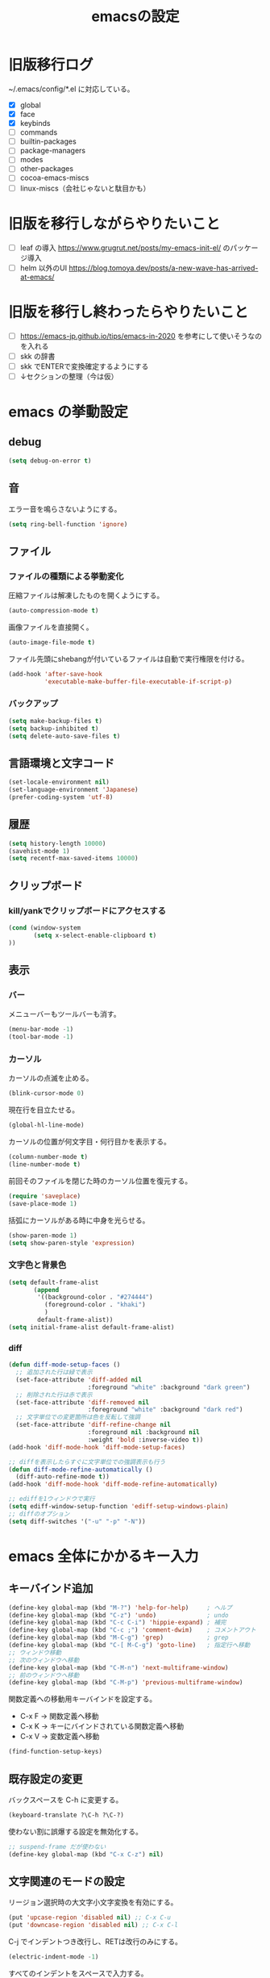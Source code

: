 #+TITLE: emacsの設定
#+STARTUP: overview

# MEMO: コードブロックの挿入は C-c C-, s してから emacs-lisp を追加
# MEMO: コードブロックを別バッファで編集するときは C-c ' （終了もこれ）

# .emacs.d/init.el を見て上から順番にいるものを書いていく、セクションは逐一追加
# 1個移動したら起動確認からのコミット
# 旧版を移行しながらやりたいこと、終わってから変えたいことはそれぞれ以下のセクションに書いておく

* 旧版移行ログ

~/.emacs/config/*.el に対応している。

- [X] global
- [X] face
- [X] keybinds
- [ ] commands
- [ ] builtin-packages
- [ ] package-managers
- [ ] modes
- [ ] other-packages
- [ ] cocoa-emacs-miscs
- [ ] linux-miscs（会社じゃないと駄目かも）

* 旧版を移行しながらやりたいこと

- [ ] leaf の導入 https://www.grugrut.net/posts/my-emacs-init-el/ のパッケージ導入
- [ ] helm 以外のUI https://blog.tomoya.dev/posts/a-new-wave-has-arrived-at-emacs/

* 旧版を移行し終わったらやりたいこと

- [ ] https://emacs-jp.github.io/tips/emacs-in-2020 を参考にして使いそうなのを入れる
- [ ] skk の辞書
- [ ] skk でENTERで変換確定するようにする
- [ ] ↓セクションの整理（今は仮）

* emacs の挙動設定

** debug

#+begin_src emacs-lisp
  (setq debug-on-error t)
#+end_src

** 音

エラー音を鳴らさないようにする。

#+begin_src emacs-lisp
  (setq ring-bell-function 'ignore)
#+end_src

** ファイル

*** ファイルの種類による挙動変化

圧縮ファイルは解凍したものを開くようにする。

#+begin_src emacs-lisp
  (auto-compression-mode t)
#+end_src

画像ファイルを直接開く。

#+begin_src emacs-lisp
  (auto-image-file-mode t)
#+end_src

ファイル先頭にshebangが付いているファイルは自動で実行権限を付ける。

#+begin_src emacs-lisp
  (add-hook 'after-save-hook
            'executable-make-buffer-file-executable-if-script-p)
#+end_src

*** バックアップ

#+begin_src emacs-lisp
  (setq make-backup-files t)
  (setq backup-inhibited t)
  (setq delete-auto-save-files t)
#+end_src

** 言語環境と文字コード

#+begin_src emacs-lisp
  (set-locale-environment nil)
  (set-language-environment 'Japanese)
  (prefer-coding-system 'utf-8)
#+end_src

** 履歴

#+begin_src emacs-lisp
  (setq history-length 10000)
  (savehist-mode 1)
  (setq recentf-max-saved-items 10000)
#+end_src

** クリップボード

*** kill/yankでクリップボードにアクセスする

#+begin_src emacs-lisp
  (cond (window-system
         (setq x-select-enable-clipboard t)
  ))
#+end_src

** 表示

*** バー

メニューバーもツールバーも消す。

#+begin_src emacs-lisp
  (menu-bar-mode -1)
  (tool-bar-mode -1)
#+end_src

*** カーソル

カーソルの点滅を止める。

#+begin_src emacs-lisp
  (blink-cursor-mode 0)
#+end_src

現在行を目立たせる。

#+begin_src emacs-lisp
  (global-hl-line-mode)
#+end_src

カーソルの位置が何文字目・何行目かを表示する。

#+begin_src emacs-lisp
  (column-number-mode t)
  (line-number-mode t)
#+end_src

前回そのファイルを閉じた時のカーソル位置を復元する。

#+begin_src emacs-lisp
  (require 'saveplace)
  (save-place-mode 1)
#+end_src

括弧にカーソルがある時に中身を光らせる。

#+begin_src emacs-lisp
  (show-paren-mode 1)
  (setq show-paren-style 'expression)
#+end_src

*** 文字色と背景色

#+begin_src emacs-lisp
  (setq default-frame-alist
         (append
          '((background-color . "#274444")
            (foreground-color . "khaki")
            )
          default-frame-alist))
  (setq initial-frame-alist default-frame-alist)

#+end_src

*** diff

#+begin_src emacs-lisp
  (defun diff-mode-setup-faces ()
    ;; 追加された行は緑で表示
    (set-face-attribute 'diff-added nil
                        :foreground "white" :background "dark green")
    ;; 削除された行は赤で表示
    (set-face-attribute 'diff-removed nil
                        :foreground "white" :background "dark red")
    ;; 文字単位での変更箇所は色を反転して強調
    (set-face-attribute 'diff-refine-change nil
                        :foreground nil :background nil
                        :weight 'bold :inverse-video t))
  (add-hook 'diff-mode-hook 'diff-mode-setup-faces)

  ;; diffを表示したらすぐに文字単位での強調表示も行う
  (defun diff-mode-refine-automatically ()
    (diff-auto-refine-mode t))
  (add-hook 'diff-mode-hook 'diff-mode-refine-automatically)

  ;; ediffを1ウィンドウで実行
  (setq ediff-window-setup-function 'ediff-setup-windows-plain)
  ;; diffのオプション
  (setq diff-switches '("-u" "-p" "-N"))
#+end_src

* emacs 全体にかかるキー入力

** キーバインド追加

#+begin_src emacs-lisp
  (define-key global-map (kbd "M-?") 'help-for-help)     ; ヘルプ
  (define-key global-map (kbd "C-z") 'undo)              ; undo
  (define-key global-map (kbd "C-c C-i") 'hippie-expand) ; 補完
  (define-key global-map (kbd "C-c ;") 'comment-dwim)    ; コメントアウト
  (define-key global-map (kbd "M-C-g") 'grep)            ; grep
  (define-key global-map (kbd "C-[ M-C-g") 'goto-line)   ; 指定行へ移動
  ;; ウィンドウ移動
  ;; 次のウィンドウへ移動
  (define-key global-map (kbd "C-M-n") 'next-multiframe-window)
  ;; 前のウィンドウへ移動
  (define-key global-map (kbd "C-M-p") 'previous-multiframe-window)
#+end_src

関数定義への移動用キーバインドを設定する。

- C-x F -> 関数定義へ移動
- C-x K -> キーにバインドされている関数定義へ移動
- C-x V -> 変数定義へ移動

#+begin_src emacs-lisp
  (find-function-setup-keys)
#+end_src

** 既存設定の変更

バックスペースを C-h に変更する。

#+begin_src emacs-lisp
  (keyboard-translate ?\C-h ?\C-?)
#+end_src

使わない割に誤爆する設定を無効化する。

#+begin_src emacs-lisp
  ;; suspend-frame だが使わない
  (define-key global-map (kbd "C-x C-z") nil)
#+end_src

** 文字関連のモードの設定

リージョン選択時の大文字小文字変換を有効にする。

#+begin_src emacs-lisp
  (put 'upcase-region 'disabled nil) ;; C-x C-u
  (put 'downcase-region 'disabled nil) ;; C-x C-l
#+end_src

C-j でインデントつき改行し、RETは改行のみにする。

#+begin_src emacs-lisp
  (electric-indent-mode -1)
#+end_src

すべてのインデントをスペースで入力する。

#+begin_src emacs-lisp
  (setq-default indent-tabs-mode nil)
#+end_src
